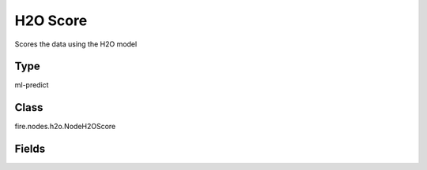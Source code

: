 H2O Score
=========== 

Scores the data using the H2O model

Type
--------- 

ml-predict

Class
--------- 

fire.nodes.h2o.NodeH2OScore

Fields
--------- 

.. list-table::
      :widths: 10 5 10
      :header-rows: 1

      * - Name
        - Title
        - Description




